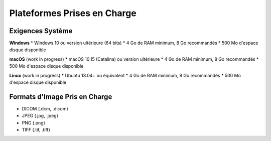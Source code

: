 .. _supported_platforms:

===========================
Plateformes Prises en Charge
===========================

Exigences Système
-----------------

**Windows**
* Windows 10 ou version ultérieure (64 bits)
* 4 Go de RAM minimum, 8 Go recommandés
* 500 Mo d'espace disque disponible

**macOS** (work in progress)
* macOS 10.15 (Catalina) ou version ultérieure
* 4 Go de RAM minimum, 8 Go recommandés
* 500 Mo d'espace disque disponible

**Linux** (work in progress)
* Ubuntu 18.04+ ou équivalent
* 4 Go de RAM minimum, 8 Go recommandés
* 500 Mo d'espace disque disponible

Formats d'Image Pris en Charge
-----------------------------

* DICOM (.dcm, .dicom)
* JPEG (.jpg, .jpeg)
* PNG (.png)
* TIFF (.tif, .tiff)
